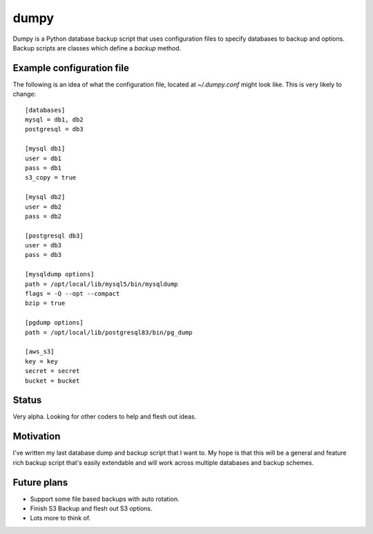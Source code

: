 =====
dumpy
=====

Dumpy is a Python database backup script that uses configuration files to
specify databases to backup and options.  Backup scripts are classes which
define a `backup` method.

Example configuration file
==========================

The following is an idea of what the configuration file, located at
`~/.dumpy.conf` might look like.  This is very likely to change::

	[databases]
	mysql = db1, db2
	postgresql = db3
	
	[mysql db1]
	user = db1
	pass = db1
	s3_copy = true
	
	[mysql db2]
	user = db2
	pass = db2
	
	[postgresql db3]
	user = db3
	pass = db3
	
	[mysqldump options]
	path = /opt/local/lib/mysql5/bin/mysqldump
	flags = -Q --opt --compact
	bzip = true
	
	[pgdump options]
	path = /opt/local/lib/postgresql83/bin/pg_dump
	
	[aws_s3]
	key = key
	secret = secret
	bucket = bucket

Status
======

Very alpha.  Looking for other coders to help and flesh out ideas.

Motivation
==========

I've written my last database dump and backup script that I want to.  My hope
is that this will be a general and feature rich backup script that's easily
extendable and will work across multiple databases and backup schemes.

Future plans
============

* Support some file based backups with auto rotation.
* Finish S3 Backup and flesh out S3 options.
* Lots more to think of.
